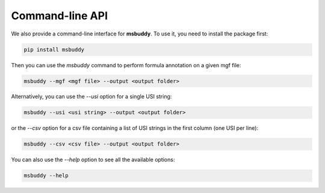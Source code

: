 Command-line API
----------------

We also provide a command-line interface for **msbuddy**. To use it, you need to install the package first:

.. code-block:: bash

        pip install msbuddy

Then you can use the `msbuddy` command to perform formula annotation on a given mgf file:

.. code-block:: bash

        msbuddy --mgf <mgf file> --output <output folder>


Alternatively, you can use the `--usi` option for a single USI string:

.. code-block:: bash

        msbuddy --usi <usi string> --output <output folder>

or the `--csv` option for a csv file containing a list of USI strings in the first column (one USI per line):


.. code-block:: bash

        msbuddy --csv <csv file> --output <output folder>



You can also use the `--help` option to see all the available options:

.. code-block:: bash

        msbuddy --help
